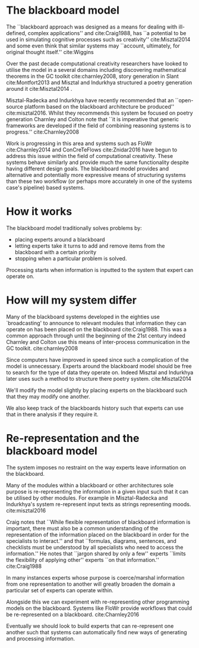 * The blackboard model

The ``blackboard approach was designed as a means for dealing with ill-defined, complex applications'' and cite:Craig1988, has ``a potential to be used in simulating cognitive processes such as creativity'' cite:Misztal2014 and some even think that similar systems may ``account, ultimately, for original thought itself.'' cite:Wiggins

Over the past decade computational creativity researchers have looked to utilise the model in a several domains including discovering mathematical theorems in the GC toolkit cite:charnley2008, story generation in Slant cite:Montfort2013 and Misztal and Indurkhya structured a poetry generation around it cite:Misztal2014 .

Misztal-Radecka and Indurkhya have recently recommended that an ``open-source platform based on the blackboard architecture be produced'' cite:misztal2016. Whilst they recommends this system be focused on poetry generation Charnley  and Colton note that ``it is imperative that generic frameworks are developed if the field of combining reasoning systems is to progress.'' cite:Charnley2008 

Work is progressing in this area and systems such as FloWr cite:Charnley2014 and ConCreTeFlows cite:Znidar2016 have begun to address this issue within the field of computational creativity. These systems behave similarly and provide much the same functionality despite having different design goals. 
The blackboard model provides and alternative and potentially more expressive means of structuring systems than these two workflow (or perhaps more accurately in one of the systems case's pipeline) based systems.

* How it works

The blackboard model traditionally solves problems by:
- placing experts around a blackboard
- letting experts take it turns to add and remove items from the blackboard with a certain priority
- stopping when a particular problem is solved.

Processing starts when information is inputted to the system that expert can operate on.

* How will my system differ

Many of the blackboard systems developed in the eighties use `broadcasting' to announce to relevant modules that information they can operate on has been placed on the blackboard cite:Craig1988. This was a common approach through until the beginning of the 21st century indeed Charnley and Colton use this means of inter-process communication in the GC toolkit. cite:charnley2008 

Since computers have improved in speed since such a complication of the model is unnecessary. 
Experts around the blackboard model should be free to search for the type of data they operate on.
Indeed Misztal and Indurkhya later uses such a method to structure there poetry system. cite:Misztal2014 

We'll modify the model slightly by placing experts on the blackboard such that they may modify one another.

We also keep track of the blackboards history such that experts can use that in there analysis if they require it. 

* Re-representation and the blackboard model

The system imposes no restraint on the way experts leave information on the blackboard.

Many of the modules within a blackboard or other architectures sole purpose is re-representing the information in a given input such that it can be utilised by other modules. For example in Misztal-Radecka and Indurkhya's system re-represent input texts as strings representing moods. cite:misztal2016 

Craig notes that ``While flexible representation of blackboard information is important,
there must also be a common understanding of the representation of the information placed on the blackboard in order for the specialists to interact.'' and that ``formulas, diagrams, sentences, and checklists must be understood by all specialists who need to access the information.''
He notes that ``jargon shared by only a few'' experts ``limits the flexibility of applying other'' experts ``on that information.'' cite:Craig1988 

In many instances experts whose purpose is coerce/marshal information from one representation to another will greatly broaden the domain a particular set of experts can operate within.

Alongside this we can experiment with re-representing other programming models on the blackboard. 
Systems like FloWr provide workflows that could be re-represented on a blackboard.
cite:Charnley2016

Eventually we should look to build experts that can re-represent one another such that systems can automatically find new ways of generating and processing information.
